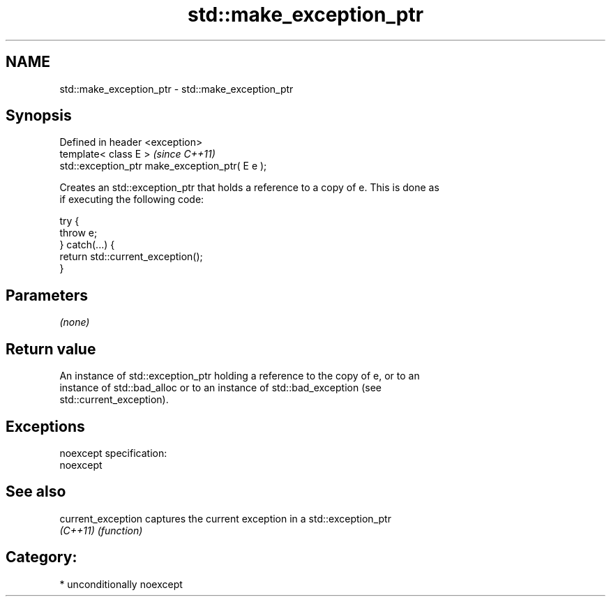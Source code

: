 .TH std::make_exception_ptr 3 "Nov 25 2015" "2.1 | http://cppreference.com" "C++ Standard Libary"
.SH NAME
std::make_exception_ptr \- std::make_exception_ptr

.SH Synopsis
   Defined in header <exception>
   template< class E >                            \fI(since C++11)\fP
   std::exception_ptr make_exception_ptr( E e );

   Creates an std::exception_ptr that holds a reference to a copy of e. This is done as
   if executing the following code:

 try {
     throw e;
 } catch(...) {
     return std::current_exception();
 }

.SH Parameters

   \fI(none)\fP

.SH Return value

   An instance of std::exception_ptr holding a reference to the copy of e, or to an
   instance of std::bad_alloc or to an instance of std::bad_exception (see
   std::current_exception).

.SH Exceptions

   noexcept specification:  
   noexcept
     

.SH See also

   current_exception captures the current exception in a std::exception_ptr
   \fI(C++11)\fP           \fI(function)\fP 

.SH Category:

     * unconditionally noexcept
